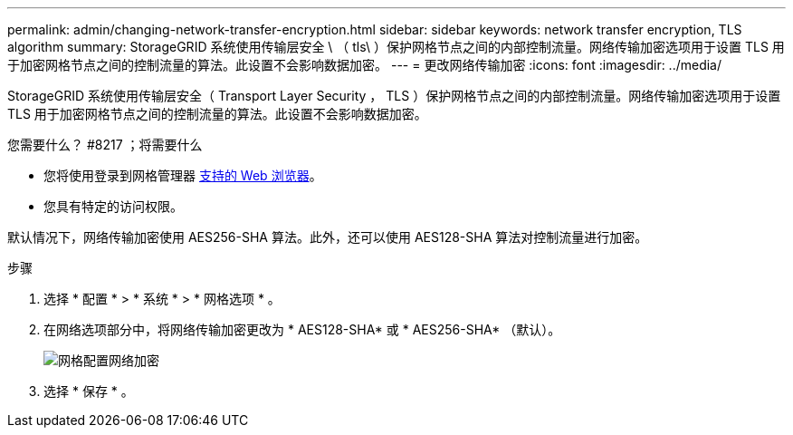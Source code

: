 ---
permalink: admin/changing-network-transfer-encryption.html 
sidebar: sidebar 
keywords: network transfer encryption, TLS algorithm 
summary: StorageGRID 系统使用传输层安全 \ （ tls\ ）保护网格节点之间的内部控制流量。网络传输加密选项用于设置 TLS 用于加密网格节点之间的控制流量的算法。此设置不会影响数据加密。 
---
= 更改网络传输加密
:icons: font
:imagesdir: ../media/


[role="lead"]
StorageGRID 系统使用传输层安全（ Transport Layer Security ， TLS ）保护网格节点之间的内部控制流量。网络传输加密选项用于设置 TLS 用于加密网格节点之间的控制流量的算法。此设置不会影响数据加密。

.您需要什么？ #8217 ；将需要什么
* 您将使用登录到网格管理器 xref:../admin/web-browser-requirements.adoc[支持的 Web 浏览器]。
* 您具有特定的访问权限。


默认情况下，网络传输加密使用 AES256-SHA 算法。此外，还可以使用 AES128-SHA 算法对控制流量进行加密。

.步骤
. 选择 * 配置 * > * 系统 * > * 网格选项 * 。
. 在网络选项部分中，将网络传输加密更改为 * AES128-SHA* 或 * AES256-SHA* （默认）。
+
image::../media/network_transfer_encryption.png[网格配置网络加密]

. 选择 * 保存 * 。

